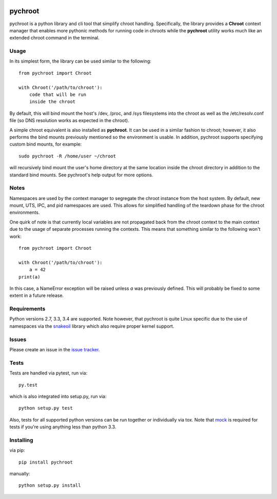 |pypi| |test| |coverage|

========
pychroot
========

pychroot is a python library and cli tool that simplify chroot handling.
Specifically, the library provides a **Chroot** context manager that enables
more pythonic methods for running code in chroots while the **pychroot**
utility works much like an extended chroot command in the terminal.

Usage
=====

In its simplest form, the library can be used similar to the following::

    from pychroot import Chroot

    with Chroot('/path/to/chroot'):
        code that will be run
        inside the chroot

By default, this will bind mount the host's /dev, /proc, and /sys filesystems
into the chroot as well as the /etc/resolv.conf file (so DNS resolution works
as expected in the chroot).

A simple chroot equivalent is also installed as **pychroot**. It can be used in
a similar fashion to chroot; however, it also performs the bind mounts
previously mentioned so the environment is usable. In addition, pychroot
supports specifying custom bind mounts, for example::

    sudo pychroot -R /home/user ~/chroot

will recursively bind mount the user's home directory at the same location
inside the chroot directory in addition to the standard bind mounts. See
pychroot's help output for more options.

Notes
=====

Namespaces are used by the context manager to segregate the chroot instance
from the host system. By default, new mount, UTS, IPC, and pid namespaces are
used. This allows for simplified handling of the teardown phase for the chroot
environments.

One quirk of note is that currently local variables are not propagated back
from the chroot context to the main context due to the usage of separate
processes running the contexts. This means that something similar to the
following won't work::

    from pychroot import Chroot

    with Chroot('/path/to/chroot'):
        a = 42
    print(a)

In this case, a NameError exception will be raised unless *a* was previously
defined. This will probably be fixed to some extent in a future release.

Requirements
============

Python versions 2.7, 3.3, 3.4 are supported. Note however, that pychroot is
quite Linux specific due to the use of namespaces via the `snakeoil`_ library
which also require proper kernel support.

Issues
======

Please create an issue in the `issue tracker`_.

Tests
=====

Tests are handled via pytest, run via::

    py.test

which is also integrated into setup.py, run via::

    python setup.py test

Also, tests for all supported python versions can be run together or
individually via tox. Note that mock_ is required for tests if you're using
anything less than python 3.3.

Installing
==========

via pip::

    pip install pychroot

manually::

    python setup.py install


.. _`issue tracker`: https://github.com/pkgcore/pychroot/issues
.. _`snakeoil`: https://github.com/pkgcore/snakeoil
.. _mock: https://pypi.python.org/pypi/mock

.. |pypi| image:: https://img.shields.io/pypi/v/pychroot.svg
    :target: https://pypi.python.org/pypi/pychroot
.. |test| image:: https://travis-ci.org/pkgcore/pychroot.svg?branch=master
    :target: https://travis-ci.org/pkgcore/pychroot
.. |coverage| image:: https://coveralls.io/repos/pkgcore/pychroot/badge.png?branch=master
    :target: https://coveralls.io/r/pkgcore/pychroot?branch=master

